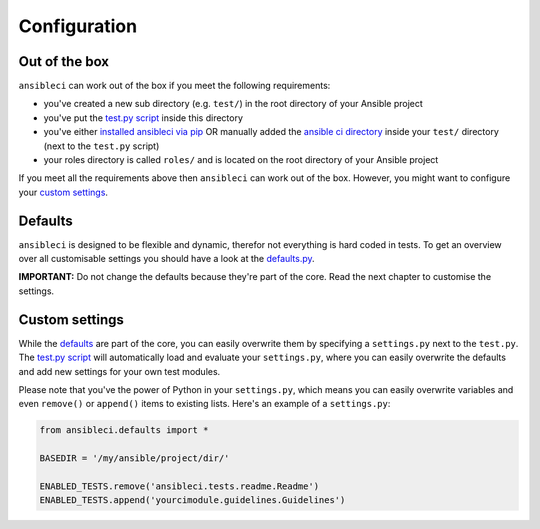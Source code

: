 Configuration
=============

Out of the box
--------------

``ansibleci`` can work out of the box if you meet the following requirements:

* you've created a new sub directory (e.g. ``test/``) in the root directory of your Ansible project
* you've put the `test.py script <https://github.com/confirm/ansibleci/blob/develop/test.py>`_ inside this directory
* you've either `installed ansibleci via pip <installation.html#pypi-pip>`_ OR manually added the `ansible ci directory <https://github.com/confirm/ansibleci/tree/develop/ansibleci>`_ inside your ``test/`` directory (next to the ``test.py`` script)
* your roles directory is called ``roles/`` and is located on the root directory of your Ansible project

If you meet all the requirements above then ``ansibleci`` can work out of the box. However, you might want to configure your `custom settings <#custom-settings>`_.

Defaults
--------

``ansibleci`` is designed to be flexible and dynamic, therefor not everything is hard coded in tests.
To get an overview over all customisable settings you should have a look at the `defaults.py <https://raw.githubusercontent.com/confirm/ansibleci/develop/ansibleci/defaults.py>`_.

**IMPORTANT:** Do not change the defaults because they're part of the core. Read the next chapter to customise the settings.

Custom settings
---------------

While the `defaults <#defaults>`_ are part of the core, you can easily overwrite them by specifying a ``settings.py`` next to the ``test.py``.
The `test.py script <https://github.com/confirm/ansibleci/blob/develop/test.py>`_ will automatically load and evaluate your ``settings.py``, where you can easily overwrite the defaults and add new settings for your own test modules.

Please note that you've the power of Python in your ``settings.py``, which means you can easily overwrite variables and even ``remove()`` or ``append()`` items to existing lists.
Here's an example of a ``settings.py``:

.. code-block:: python

    from ansibleci.defaults import *

    BASEDIR = '/my/ansible/project/dir/'

    ENABLED_TESTS.remove('ansibleci.tests.readme.Readme')
    ENABLED_TESTS.append('yourcimodule.guidelines.Guidelines')